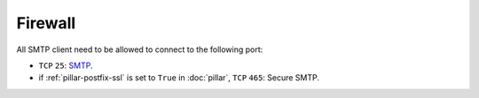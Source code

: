 Firewall
========

All SMTP client need to be allowed to connect to the following port:

- ``TCP`` ``25``: `SMTP <https://en.wikipedia.org/wiki/Smtp>`__.
- if :ref:`pillar-postfix-ssl` is set to ``True`` in :doc:`pillar`,
  ``TCP`` ``465``: Secure SMTP.

